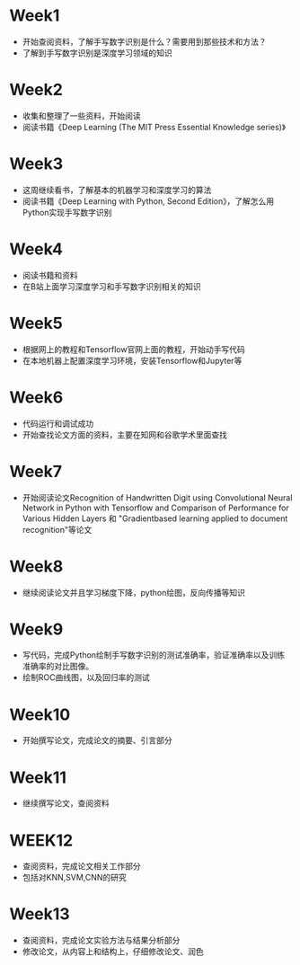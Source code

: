 * Week1

  - 开始查阅资料，了解手写数字识别是什么？需要用到那些技术和方法？
  - 了解到手写数字识别是深度学习领域的知识

* Week2
  - 收集和整理了一些资料，开始阅读
  - 阅读书籍《Deep Learning (The MIT Press Essential Knowledge series)》

   
* Week3
  - 这周继续看书，了解基本的机器学习和深度学习的算法
  - 阅读书籍《Deep Learning with Python, Second Edition》，了解怎么用Python实现手写数字识别

    
* Week4
  - 阅读书籍和资料
  - 在B站上面学习深度学习和手写数字识别相关的知识
    
* Week5
  - 根据网上的教程和Tensorflow官网上面的教程，开始动手写代码
  - 在本地机器上配置深度学习环境，安装Tensorflow和Jupyter等

* Week6
  - 代码运行和调试成功
  - 开始查找论文方面的资料，主要在知网和谷歌学术里面查找

* Week7
  - 开始阅读论文Recognition of Handwritten Digit using  Convolutional Neural Network in Python with  Tensorflow and Comparison of Performance for  Various Hidden Layers  和 "Gradientbased learning applied to document recognition"等论文

    
* Week8
  - 继续阅读论文并且学习梯度下降，python绘图，反向传播等知识

* Week9 
  - 写代码，完成Python绘制手写数字识别的测试准确率，验证准确率以及训练准确率的对比图像。
  - 绘制ROC曲线图，以及回归率的测试

* Week10
  - 开始撰写论文，完成论文的摘要、引言部分
    
* Week11
  - 继续撰写论文，查阅资料
    
* WEEK12
  - 查阅资料，完成论文相关工作部分
  - 包括对KNN,SVM,CNN的研究

* Week13
  - 查阅资料，完成论文实验方法与结果分析部分
  - 修改论文，从内容上和结构上，仔细修改论文、润色    



